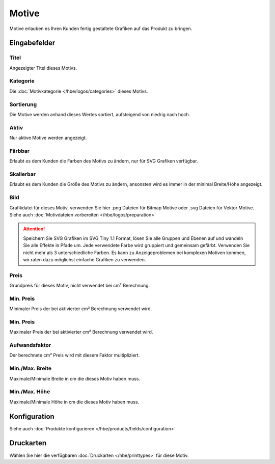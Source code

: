 #####################
Motive
#####################

Motive erlauben es Ihren Kunden fertig gestaltete Grafiken auf das Produkt zu bringen.

Eingabefelder
=============

Titel
-----

Angezeigter Titel dieses Motivs.

Kategorie
---------

Die :doc:`Motivkategorie </hbe/logos/categories>` dieses Motivs.

Sortierung
----------

Die Motive werden anhand dieses Wertes sortiert, aufsteigend von niedrig nach hoch.

Aktiv
-----

Nur aktive Motive werden angezeigt.

Färbbar
-------

Erlaubt es dem Kunden die Farben des Motivs zu ändern, nur für SVG Grafiken verfügbar.

Skalierbar
----------

Erlaubt es dem Kunden die Größe des Motivs zu ändern, ansonsten wird es immer in der
minimal Breite/Höhe angezeigt.

Bild
----

Grafikdatei für dieses Motiv, verwenden Sie hier .png Dateien für Bitmap Motive oder
.svg Dateien für Vektor Motive. Siehe auch :doc:`Motivdateien vorbereiten </hbe/logos/preparation>`

.. Attention::
   Speichern Sie SVG Grafiken im SVG Tiny 1.1 Format, lösen Sie alle Gruppen und Ebenen auf und wandeln Sie alle Effekte
   in Pfade um. Jede verwendete Farbe wird gruppiert und gemeinsam gefärbt.
   Verwenden Sie nicht mehr als 3 unterschiedliche Farben. Es kann zu Anzeigeproblemen bei komplexen Motiven kommen,
   wir raten dazu möglichst einfache Grafiken zu verwenden.

Preis
-----

Grundpreis für dieses Motiv, nicht verwendet bei cm² Berechnung.

Min. Preis
----------

Minimaler Preis der bei aktivierter cm² Berechnung verwendet wird.

Min. Preis
----------

Maximaler Preis der bei aktivierter cm² Berechnung verwendet wird.

Aufwandsfaktor
--------------

Der berechnete cm² Preis wird mit diesem Faktor multipliziert.

Min./Max. Breite
----------------

Maximale/Minimale Breite in cm die dieses Motiv haben muss.


Min./Max. Höhe
----------------

Maximale/Minimale Höhe in cm die dieses Motiv haben muss.

Konfiguration
=============

Siehe auch :doc:`Produkte konfigurieren </hbe/products/fields/configuration>`

Druckarten
==========

Wählen Sie hier die verfügbaren :doc:`Druckarten </hbe/printtypes>` für diese Motiv.